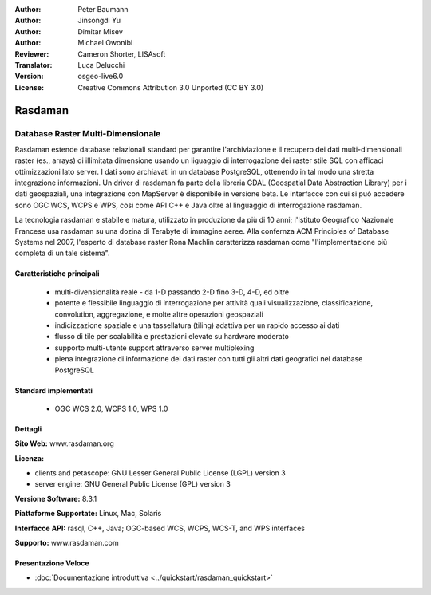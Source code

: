 :Author: Peter Baumann
:Author: Jinsongdi Yu
:Author: Dimitar Misev
:Author: Michael Owonibi
:Reviewer: Cameron Shorter, LISAsoft
:Translator: Luca Delucchi
:Version: osgeo-live6.0
:License: Creative Commons Attribution 3.0 Unported (CC BY 3.0)

.. image:: ../../images/project_logos/logo-rasdaman.png
 :scale: 100 %
 :alt: project logo
  :align: right
  :target: http://rasdaman.org

.. image:: ../../images/logos/OSGeo_incubation.png
  :scale: 100
  :alt: OSGeo Incubation Project
  :align: right
  :target: http://www.osgeo.org

Rasdaman
================================================================================

Database Raster Multi-Dimensionale
~~~~~~~~~~~~~~~~~~~~~~~~~~~~~~~~~~~~~~~~~~~~~~~~~~~~~~~~~~~~~~~~~~~~~~~~~~~~~~~~

Rasdaman estende database relazionali standard per garantire l'archiviazione e 
il recupero dei dati multi-dimensionali raster (es., arrays) di illimitata dimensione 
usando un liguaggio di interrogazione dei raster stile SQL  con afficaci ottimizzazioni 
lato server. I dati sono archiavati in un database PostgreSQL, ottenendo in tal modo 
una stretta integrazione informazioni. Un driver di rasdaman fa parte della libreria
GDAL (Geospatial Data Abstraction Library) per i dati geospaziali, una integrazione 
con MapServer è disponibile in versione beta.
Le interfacce con cui si può accedere sono OGC WCS, WCPS e WPS, così come API C++ 
e Java oltre al linguaggio di interrogazione rasdaman.

La tecnologia rasdaman e stabile e matura,  utilizzato in produzione da più di 
10 anni; l'Istituto Geografico Nazionale Francese usa rasdaman su una dozina di
Terabyte di immagine aeree. Alla confernza ACM Principles of Database Systems nel 2007, 
l'esperto di database raster Rona Machlin caratterizza rasdaman come "l'implementazione 
più completa di un tale sistema".

.. image:: ../../images/screenshots/1024x768/rasdaman-collage.png
  :scale: 50 %
  :align: right

Caratteristiche principali
--------------------------------------------------------------------------------

    * multi-divensionalità reale - da 1-D passando 2-D fino 3-D, 4-D, ed oltre
    * potente e flessibile linguaggio di interrogazione per attività quali visualizzazione, classificazione, convolution, aggregazione, e molte altre operazioni geospaziali
    * indicizzazione spaziale e una tassellatura (tiling) adattiva per un rapido accesso ai dati
    * flusso di tile per scalabilità e prestazioni elevate su hardware moderato
    * supporto multi-utente support attraverso server multiplexing
    * piena integrazione di informazione dei dati raster con tutti gli altri dati geografici nel database PostgreSQL

Standard implementati
--------------------------------------------------------------------------------

    * OGC WCS 2.0, WCPS 1.0, WPS 1.0

Dettagli
--------------------------------------------------------------------------------

**Sito Web:** www.rasdaman.org

**Licenza:**

* clients and petascope: GNU Lesser General Public License (LGPL) version 3
* server engine: GNU General Public License (GPL) version 3

**Versione Software:** 8.3.1

**Piattaforme Supportate:** Linux, Mac, Solaris

**Interfacce API:** rasql, C++, Java; OGC-based WCS, WCPS, WCS-T, and WPS interfaces

**Supporto:**  www.rasdaman.com

Presentazione Veloce
--------------------------------------------------------------------------------

* :doc:`Documentazione introduttiva <../quickstart/rasdaman_quickstart>`


